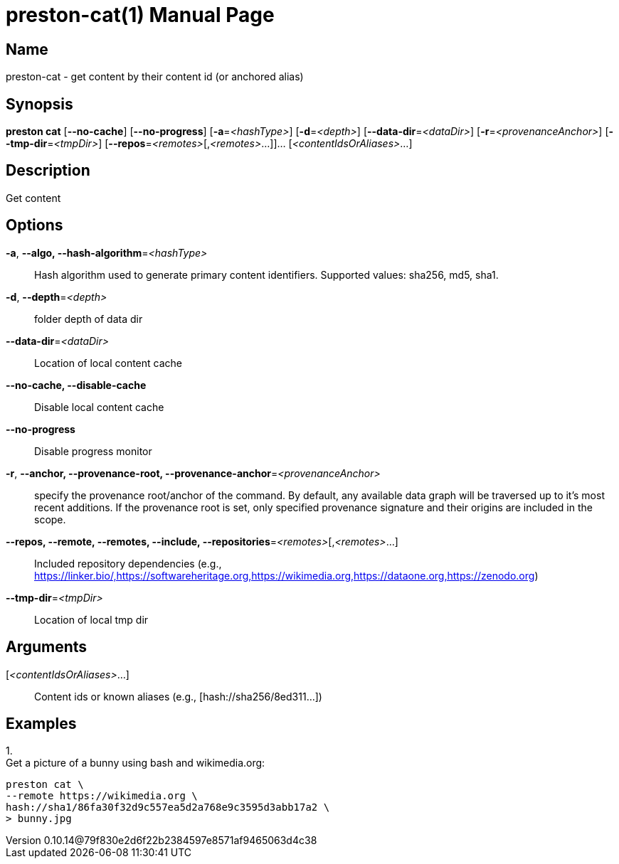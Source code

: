 // tag::picocli-generated-full-manpage[]
// tag::picocli-generated-man-section-header[]
:doctype: manpage
:revnumber: 0.10.14@79f830e2d6f22b2384597e8571af9465063d4c38
:manmanual: Preston Manual
:mansource: 0.10.14@79f830e2d6f22b2384597e8571af9465063d4c38
:man-linkstyle: pass:[blue R < >]
= preston-cat(1)

// end::picocli-generated-man-section-header[]

// tag::picocli-generated-man-section-name[]
== Name

preston-cat - get content by their content id (or anchored alias)

// end::picocli-generated-man-section-name[]

// tag::picocli-generated-man-section-synopsis[]
== Synopsis

*preston cat* [*--no-cache*] [*--no-progress*] [*-a*=_<hashType>_] [*-d*=_<depth>_]
            [*--data-dir*=_<dataDir>_] [*-r*=_<provenanceAnchor>_] [*--tmp-dir*=_<tmpDir>_]
            [*--repos*=_<remotes>_[,_<remotes>_...]]... [_<contentIdsOrAliases>_...]

// end::picocli-generated-man-section-synopsis[]

// tag::picocli-generated-man-section-description[]
== Description

Get content

// end::picocli-generated-man-section-description[]

// tag::picocli-generated-man-section-options[]
== Options

*-a*, *--algo, --hash-algorithm*=_<hashType>_::
  Hash algorithm used to generate primary content identifiers. Supported values: sha256, md5, sha1.

*-d*, *--depth*=_<depth>_::
  folder depth of data dir

*--data-dir*=_<dataDir>_::
  Location of local content cache

*--no-cache, --disable-cache*::
  Disable local content cache

*--no-progress*::
  Disable progress monitor

*-r*, *--anchor, --provenance-root, --provenance-anchor*=_<provenanceAnchor>_::
  specify the provenance root/anchor of the command. By default, any available data graph will be traversed up to it's most recent additions. If the provenance root is set, only specified provenance signature and their origins are included in the scope.

*--repos, --remote, --remotes, --include, --repositories*=_<remotes>_[,_<remotes>_...]::
  Included repository dependencies (e.g., https://linker.bio/,https://softwareheritage.org,https://wikimedia.org,https://dataone.org,https://zenodo.org)

*--tmp-dir*=_<tmpDir>_::
  Location of local tmp dir

// end::picocli-generated-man-section-options[]

// tag::picocli-generated-man-section-arguments[]
== Arguments

[_<contentIdsOrAliases>_...]::
  Content ids or known aliases (e.g., [hash://sha256/8ed311...])

// end::picocli-generated-man-section-arguments[]

// tag::picocli-generated-man-section-commands[]
// end::picocli-generated-man-section-commands[]

// tag::picocli-generated-man-section-exit-status[]
// end::picocli-generated-man-section-exit-status[]

// tag::picocli-generated-man-section-footer[]
== Examples

[%hardbreaks]

1.
Get a picture of a bunny using bash and wikimedia.org:
----
preston cat \
--remote https://wikimedia.org \
hash://sha1/86fa30f32d9c557ea5d2a768e9c3595d3abb17a2 \
> bunny.jpg
----

// end::picocli-generated-man-section-footer[]

// end::picocli-generated-full-manpage[]

